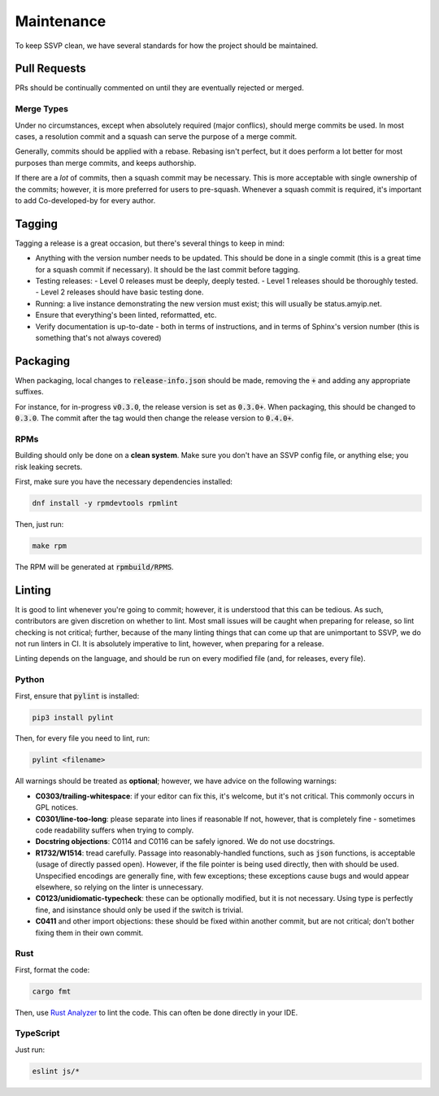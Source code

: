 Maintenance
===========

To keep SSVP clean, we have several standards for how the project should be maintained.

Pull Requests
-------------

PRs should be continually commented on until they are eventually rejected or merged.

Merge Types
~~~~~~~~~~~

Under no circumstances, except when absolutely required (major conflics), should merge commits be used.
In most cases, a resolution commit and a squash can serve the purpose of a merge commit.

Generally, commits should be applied with a rebase. Rebasing isn't perfect, but it does perform a lot
better for most purposes than merge commits, and keeps authorship.

If there are a *lot* of commits, then a squash commit may be necessary. This is more acceptable
with single ownership of the commits; however, it is more preferred for users to pre-squash.
Whenever a squash commit is required, it's important to add Co-developed-by for every author.

Tagging
-------

Tagging a release is a great occasion, but there's several things to keep in mind:

- Anything with the version number needs to be updated. This should be done in a single commit
  (this is a great time for a squash commit if necessary). It should be the last commit before
  tagging.
- Testing releases:
  - Level 0 releases must be deeply, deeply tested.
  - Level 1 releases should be thoroughly tested.
  - Level 2 releases should have basic testing done.
- Running: a live instance demonstrating the new version must exist; this will usually be status.amyip.net.
- Ensure that everything's been linted, reformatted, etc.
- Verify documentation is up-to-date - both in terms of instructions, and in terms of Sphinx's version number
  (this is something that's not always covered)
  
Packaging
---------

When packaging, local changes to :code:`release-info.json` should be made, removing the :code:`+` and adding any appropriate suffixes.

For instance, for in-progress :code:`v0.3.0`, the release version is set as :code:`0.3.0+`. When packaging, this should be changed
to :code:`0.3.0`. The commit after the tag would then change the release version to :code:`0.4.0+`.

RPMs
~~~~

Building should only be done on a **clean system**. Make sure you don't have an SSVP config file, or anything else;
you risk leaking secrets.

First, make sure you have the necessary dependencies installed:

.. code-block:: bash

  dnf install -y rpmdevtools rpmlint

Then, just run:

.. code-block:: bash

  make rpm

The RPM will be generated at :code:`rpmbuild/RPMS`.

Linting
-------

It is good to lint whenever you're going to commit; however, it is understood that this can be tedious.
As such, contributors are given discretion on whether to lint. Most small issues will be caught when
preparing for release, so lint checking is not critical; further, because of the many linting things
that can come up that are unimportant to SSVP, we do not run linters in CI. It is absolutely imperative
to lint, however, when preparing for a release.

Linting depends on the language, and should be run on every modified file (and, for releases, every file).

Python
~~~~~~

First, ensure that :code:`pylint` is installed:

.. code-block:: bash

  pip3 install pylint

Then, for every file you need to lint, run:

.. code-block:: bash

  pylint <filename>

All warnings should be treated as **optional**; however, we have advice on the following warnings:

- **C0303/trailing-whitespace**: if your editor can fix this, it's welcome, but it's not critical.
  This commonly occurs in GPL notices.
- **C0301/line-too-long**: please separate into lines if reasonable If not, however, that is completely
  fine - sometimes code readability suffers when trying to comply.
- **Docstring objections**: C0114 and C0116 can be safely ignored. We do not use docstrings.
- **R1732/W1514**: tread carefully. Passage into reasonably-handled functions, such as :code:`json`
  functions, is acceptable (usage of directly passed open). However, if the file pointer is being
  used directly, then with should be used. Unspecified encodings are generally fine, with few
  exceptions; these exceptions cause bugs and would appear elsewhere, so relying on the linter
  is unnecessary.
- **C0123/unidiomatic-typecheck**: these can be optionally modified, but it is not necessary.
  Using type is perfectly fine, and isinstance should only be used if the switch is trivial.
- **C0411** and other import objections: these should be fixed within another commit, but are
  not critical; don't bother fixing them in their own commit.

Rust
~~~~

First, format the code:

.. code-block:: bash

  cargo fmt

Then, use `Rust Analyzer <https://rust-analyzer.github.io/>`_ to lint the code. This can often
be done directly in your IDE.

TypeScript
~~~~~~~~~~

Just run:

.. code-block:: bash

  eslint js/*

